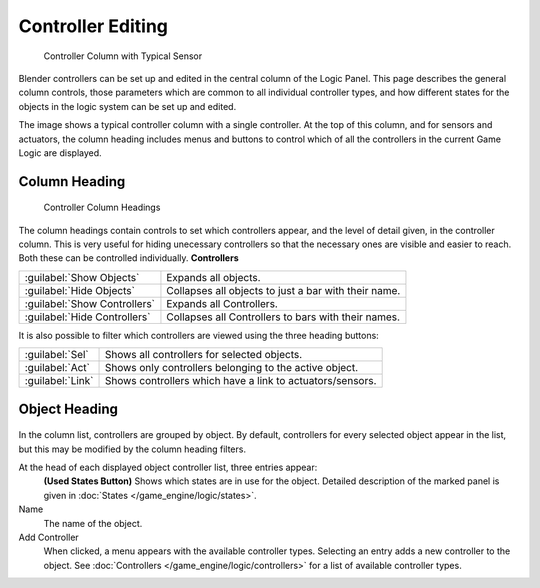 
Controller Editing
******************

.. figure:: /images/BGE_Controller_Column.jpg
   :width: 292px
   :figwidth: 292px

   Controller Column with Typical Sensor


Blender controllers can be set up and edited in the central column of the Logic Panel.
This page describes the general column controls,
those parameters  which are common to all individual controller types,
and how different states for the objects in the logic system can be set up and edited.

The image shows a typical controller column with a single controller.
At the top of this column, and for sensors and actuators,  the column heading includes menus
and buttons to control which of all the controllers in the current Game Logic are displayed.


Column Heading
==============

.. figure:: /images/BGE_Controller_Column1.jpg
   :width: 292px
   :figwidth: 292px

   Controller Column Headings


The column headings contain controls to set which controllers appear,
and the level of detail given, in the controller column. This is very useful for hiding
unecessary controllers so that the necessary ones are visible and easier to reach.
Both these can be controlled individually.
**Controllers**

+----------------------------+----------------------------------------------------+
+:guilabel:`Show Objects`    |Expands all objects.                                +
+----------------------------+----------------------------------------------------+
+:guilabel:`Hide Objects`    |Collapses all objects to just a bar with their name.+
+----------------------------+----------------------------------------------------+
+:guilabel:`Show Controllers`|Expands all Controllers.                            +
+----------------------------+----------------------------------------------------+
+:guilabel:`Hide Controllers`|Collapses all Controllers to bars with their names. +
+----------------------------+----------------------------------------------------+


It is also possible to filter which controllers are viewed using the three heading buttons:

+----------------+---------------------------------------------------------+
+:guilabel:`Sel` |Shows all controllers for selected objects.              +
+----------------+---------------------------------------------------------+
+:guilabel:`Act` |Shows only  controllers belonging to the active object.  +
+----------------+---------------------------------------------------------+
+:guilabel:`Link`|Shows controllers which have a link to actuators/sensors.+
+----------------+---------------------------------------------------------+


Object Heading
==============

.. figure:: /images/BGE_Controller_Column2.jpg
   :width: 292px
   :figwidth: 292px


.. figure:: /images/BGE_Controller_Column4.jpg
   :width: 292px
   :figwidth: 292px


In the column list, controllers are grouped by object. By default,
controllers for every selected object appear in the list,
but this may be modified by the column heading filters.

At the head of each displayed object controller list, three entries appear:
   **(Used States Button)**
   Shows which states are in use for the  object. Detailed description of the marked panel is given in :doc:`States </game_engine/logic/states>`.
Name
   The name of the object.
Add Controller
   When clicked, a menu appears with the available controller types. Selecting an entry adds a new controller to the object. See :doc:`Controllers </game_engine/logic/controllers>` for a list of available controller types.

